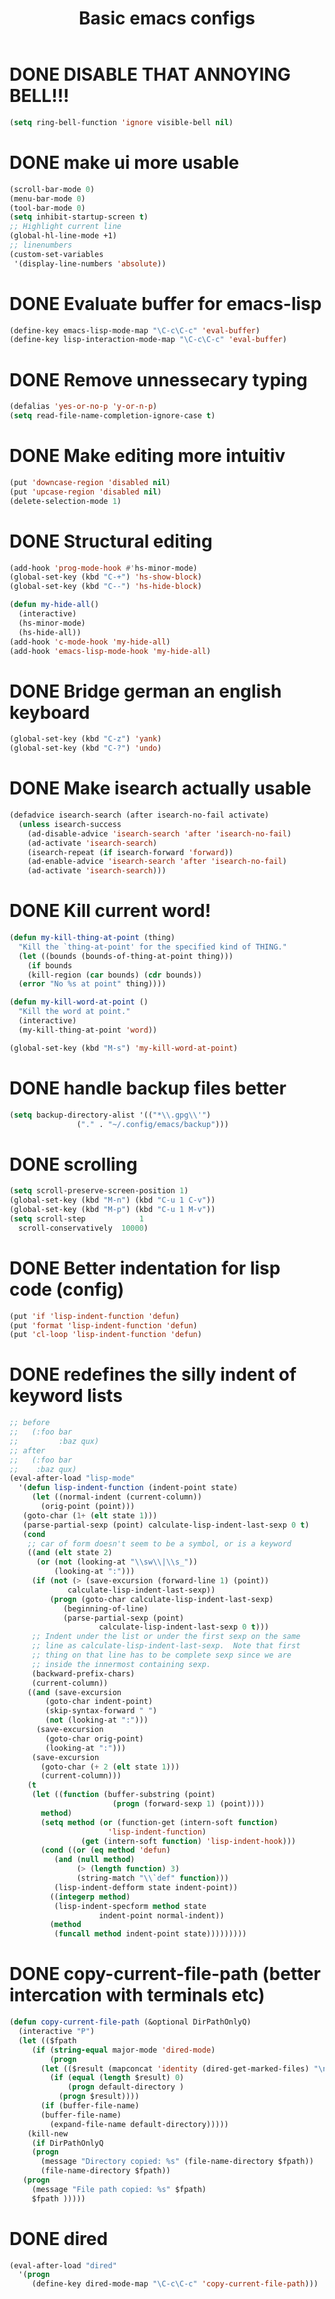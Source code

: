 #+TITLE: Basic emacs configs

* DONE DISABLE THAT ANNOYING BELL!!!
#+BEGIN_SRC emacs-lisp
  (setq ring-bell-function 'ignore visible-bell nil)
#+END_SRC
* DONE make ui more usable 
#+BEGIN_SRC emacs-lisp
  (scroll-bar-mode 0)
  (menu-bar-mode 0)
  (tool-bar-mode 0)
  (setq inhibit-startup-screen t)
  ;; Highlight current line
  (global-hl-line-mode +1)
  ;; linenumbers
  (custom-set-variables
   '(display-line-numbers 'absolute))
#+END_SRC

* DONE Evaluate buffer for emacs-lisp
#+BEGIN_SRC emacs-lisp
  (define-key emacs-lisp-mode-map "\C-c\C-c" 'eval-buffer)
  (define-key lisp-interaction-mode-map "\C-c\C-c" 'eval-buffer)
#+END_SRC

* DONE Remove unnessecary typing
#+BEGIN_SRC emacs-lisp
  (defalias 'yes-or-no-p 'y-or-n-p)
  (setq read-file-name-completion-ignore-case t)
#+END_SRC

* DONE Make editing more intuitiv
#+BEGIN_SRC emacs-lisp
  (put 'downcase-region 'disabled nil)
  (put 'upcase-region 'disabled nil)
  (delete-selection-mode 1)
#+END_SRC

* DONE Structural editing
#+BEGIN_SRC emacs-lisp
  (add-hook 'prog-mode-hook #'hs-minor-mode)
  (global-set-key (kbd "C-+") 'hs-show-block)
  (global-set-key (kbd "C--") 'hs-hide-block)

  (defun my-hide-all()
    (interactive)
    (hs-minor-mode)
    (hs-hide-all))
  (add-hook 'c-mode-hook 'my-hide-all)
  (add-hook 'emacs-lisp-mode-hook 'my-hide-all)
#+END_SRC

* DONE Bridge german an english keyboard
#+BEGIN_SRC emacs-lisp
  (global-set-key (kbd "C-z") 'yank)
  (global-set-key (kbd "C-?") 'undo)
#+END_SRC

* DONE Make isearch actually usable
#+BEGIN_SRC emacs-lisp
  (defadvice isearch-search (after isearch-no-fail activate)
    (unless isearch-success
      (ad-disable-advice 'isearch-search 'after 'isearch-no-fail)
      (ad-activate 'isearch-search)
      (isearch-repeat (if isearch-forward 'forward))
      (ad-enable-advice 'isearch-search 'after 'isearch-no-fail)
      (ad-activate 'isearch-search)))
#+END_SRC

* DONE Kill current word!
#+BEGIN_SRC emacs-lisp
  (defun my-kill-thing-at-point (thing)
    "Kill the `thing-at-point' for the specified kind of THING."
    (let ((bounds (bounds-of-thing-at-point thing)))
      (if bounds
	  (kill-region (car bounds) (cdr bounds))
	(error "No %s at point" thing))))

  (defun my-kill-word-at-point ()
    "Kill the word at point."
    (interactive)
    (my-kill-thing-at-point 'word))

  (global-set-key (kbd "M-s") 'my-kill-word-at-point)
#+END_SRC
* DONE handle backup files better
#+BEGIN_SRC emacs-lisp
  (setq backup-directory-alist '(("*\\.gpg\\'")
				 ("." . "~/.config/emacs/backup")))
#+END_SRC

* DONE scrolling
#+BEGIN_SRC emacs-lisp
  (setq scroll-preserve-screen-position 1)
  (global-set-key (kbd "M-n") (kbd "C-u 1 C-v"))
  (global-set-key (kbd "M-p") (kbd "C-u 1 M-v"))
  (setq scroll-step            1
	scroll-conservatively  10000)
#+END_SRC
* DONE Better indentation for lisp code (config)
#+BEGIN_SRC emacs-lisp
  (put 'if 'lisp-indent-function 'defun)
  (put 'format 'lisp-indent-function 'defun)
  (put 'cl-loop 'lisp-indent-function 'defun)
#+END_SRC
* DONE redefines the silly indent of keyword lists
#+BEGIN_SRC emacs-lisp
  ;; before
  ;;   (:foo bar
  ;;         :baz qux)
  ;; after
  ;;   (:foo bar
  ;;    :baz qux)
  (eval-after-load "lisp-mode"
    '(defun lisp-indent-function (indent-point state)
       (let ((normal-indent (current-column))
	     (orig-point (point)))
	 (goto-char (1+ (elt state 1)))
	 (parse-partial-sexp (point) calculate-lisp-indent-last-sexp 0 t)
	 (cond
	  ;; car of form doesn't seem to be a symbol, or is a keyword
	  ((and (elt state 2)
		(or (not (looking-at "\\sw\\|\\s_"))
		    (looking-at ":")))
	   (if (not (> (save-excursion (forward-line 1) (point))
		       calculate-lisp-indent-last-sexp))
	       (progn (goto-char calculate-lisp-indent-last-sexp)
		      (beginning-of-line)
		      (parse-partial-sexp (point)
					  calculate-lisp-indent-last-sexp 0 t)))
	   ;; Indent under the list or under the first sexp on the same
	   ;; line as calculate-lisp-indent-last-sexp.  Note that first
	   ;; thing on that line has to be complete sexp since we are
	   ;; inside the innermost containing sexp.
	   (backward-prefix-chars)
	   (current-column))
	  ((and (save-excursion
		  (goto-char indent-point)
		  (skip-syntax-forward " ")
		  (not (looking-at ":")))
		(save-excursion
		  (goto-char orig-point)
		  (looking-at ":")))
	   (save-excursion
	     (goto-char (+ 2 (elt state 1)))
	     (current-column)))
	  (t
	   (let ((function (buffer-substring (point)
					     (progn (forward-sexp 1) (point))))
		 method)
	     (setq method (or (function-get (intern-soft function)
					    'lisp-indent-function)
			      (get (intern-soft function) 'lisp-indent-hook)))
	     (cond ((or (eq method 'defun)
			(and (null method)
			     (> (length function) 3)
			     (string-match "\\`def" function)))
		    (lisp-indent-defform state indent-point))
		   ((integerp method)
		    (lisp-indent-specform method state
					  indent-point normal-indent))
		   (method
		    (funcall method indent-point state)))))))))
#+END_SRC
* DONE copy-current-file-path (better intercation with terminals etc)
#+BEGIN_SRC emacs-lisp
  (defun copy-current-file-path (&optional DirPathOnlyQ)
    (interactive "P")
    (let (($fpath
	   (if (string-equal major-mode 'dired-mode)
	       (progn
		 (let (($result (mapconcat 'identity (dired-get-marked-files) "\n")))
		   (if (equal (length $result) 0)
		       (progn default-directory )
		     (progn $result))))
	     (if (buffer-file-name)
		 (buffer-file-name)
	       (expand-file-name default-directory)))))
      (kill-new
       (if DirPathOnlyQ
	   (progn
	     (message "Directory copied: %s" (file-name-directory $fpath))
	     (file-name-directory $fpath))
	 (progn
	   (message "File path copied: %s" $fpath)
	   $fpath )))))
#+END_SRC
* DONE dired
#+BEGIN_SRC emacs-lisp
  (eval-after-load "dired"
    '(progn
       (define-key dired-mode-map "\C-c\C-c" 'copy-current-file-path)))
#+END_SRC

